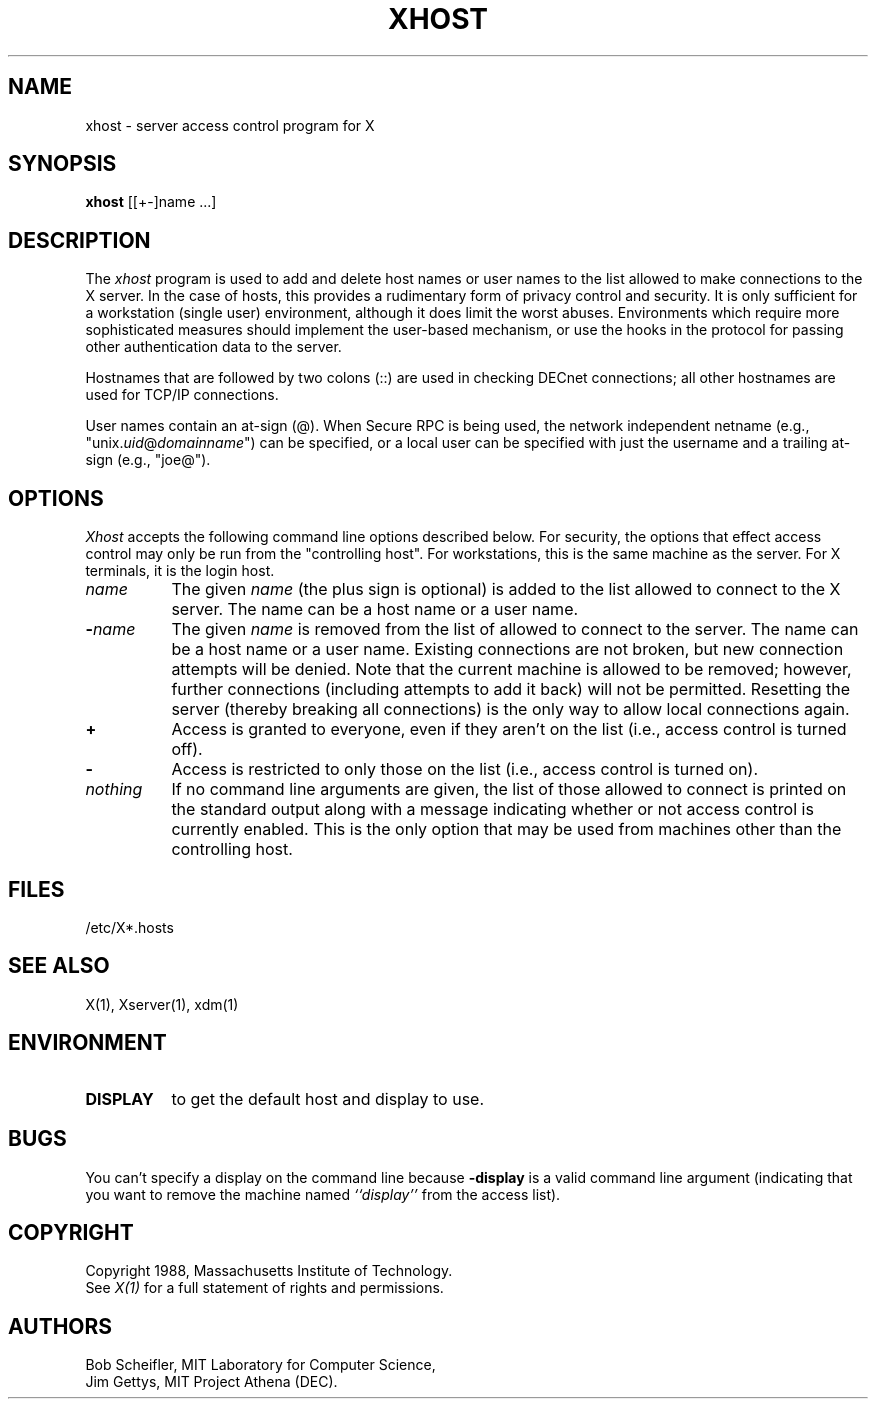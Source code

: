 .TH XHOST 1 "Release 4" "X Version 11"
.SH NAME
xhost - server access control program for X
.SH SYNOPSIS
.B xhost
[[+-]name ...]
.SH DESCRIPTION
The \fIxhost\fP program 
is used to add and delete host names or user names to the list allowed
to make connections to the X server.  In the case of hosts, this provides
a rudimentary form of privacy control and security.  It is only sufficient
for a workstation (single user) environment, although it does limit the
worst abuses.  Environments which require more sophisticated measures should
implement the user-based mechanism, or use the hooks in the
protocol for passing other authentication data to the server.
.PP
Hostnames that are followed by two colons (::) are used in checking DECnet
connections; all other hostnames are used for TCP/IP connections.
.PP
User names contain an at-sign (@).  When Secure RPC is being used, the
network independent netname (e.g., "unix.\fIuid\fP@\fIdomainname\fP") can
be specified, or a local user can be specified with just the username
and a trailing at-sign (e.g., "joe@").
.SH OPTIONS
\fIXhost\fP accepts the following command line options described below.  For
security, the options that effect access control may only be run from the
"controlling host".  For workstations, this is the same machine as the
server.  For X terminals, it is the login host.
.TP 8
.BI "\[\+\]" "name"
The given \fIname\fP (the plus sign is optional)
is added to the list allowed to connect to the X server.
The name can be a host name or a user name.
.TP 8
.BI \- "name"
The given \fIname\fP is removed from the list of allowed
to connect to the server.  The name can be a host name or a user name.
Existing connections are not broken, but new
connection attempts will be denied.
Note that the current machine is allowed to be removed; however, further
connections (including attempts to add it back) will not be permitted.
Resetting the server (thereby breaking all connections) 
is the only way to allow local connections again.
.TP 8
.B \+
Access is granted to everyone, even if they aren't on the list
(i.e., access control is turned off).
.TP 8
.B \-
Access is restricted to only those on the list
(i.e., access control is turned on).
.TP 8
.I nothing
If no command line arguments are given, the list of those allowed
to connect is printed on the standard output along with a message indicating
whether or not access control is currently enabled.  This is the only option
that may be used from machines other than the controlling host.
.SH FILES
/etc/X*.hosts
.SH "SEE ALSO"
X(1), Xserver(1), xdm(1)
.SH ENVIRONMENT
.TP 8
.B DISPLAY
to get the default host and display to use.
.SH BUGS
.PP
You can't specify a display on the command line because
.B \-display 
is a valid command line argument (indicating that you want
to remove the machine named 
.I ``display''
from the access list).
.SH COPYRIGHT
Copyright 1988, Massachusetts Institute of Technology.
.br
See \fIX(1)\fP for a full statement of rights and permissions.
.SH AUTHORS
Bob Scheifler, MIT Laboratory for Computer Science,
.br
Jim Gettys, MIT Project Athena (DEC).
